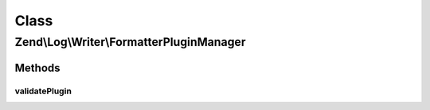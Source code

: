 .. Log/Writer/FormatterPluginManager.php generated using docpx on 01/30/13 03:02pm


Class
*****

Zend\\Log\\Writer\\FormatterPluginManager
=========================================

Methods
-------

validatePlugin
++++++++++++++

.. function:: validatePlugin()


    Validate the plugin
    
    Checks that the formatter loaded is an instance of Formatter\FormatterInterface.

    :param mixed: 

    :rtype: void 

    :throws: Exception\InvalidArgumentException if invalid



